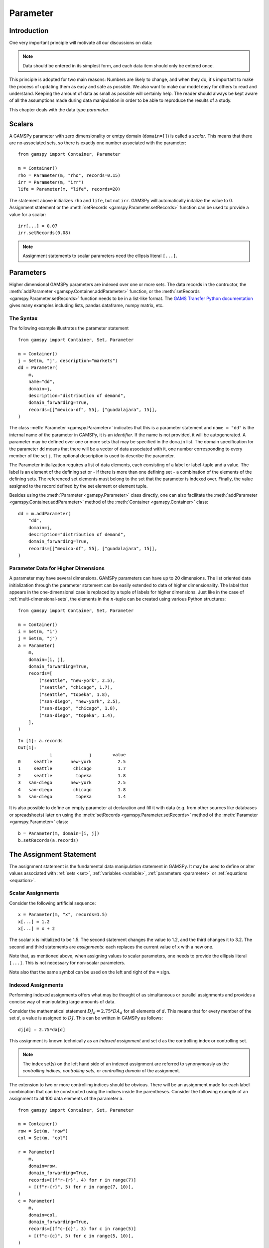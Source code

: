 .. _parameter:

.. meta::
   :description: Documentation of GAMSPy Parameter (gamspy.Parameter)
   :keywords: Parameter, GAMSPy, gamspy, mathematical modeling, sparsity, performance

*********
Parameter
*********

Introduction
============

One very important principle will motivate all our discussions on data:

.. note::
    Data should be entered in its simplest form, and each data item should only be 
    entered once.

This principle is adopted for two main reasons: Numbers are likely to change, and when 
they do, it's important to make the process of updating them as easy and safe as 
possible. We also want to make our model easy for others to read and understand. 
Keeping the amount of data as small as possible will certainly help. The reader should 
always be kept aware of all the assumptions made during data manipulation in order to be 
able to reproduce the results of a study.

This chapter deals with the data type *parameter*.


Scalars
=======

A GAMSPy parameter with zero dimensionality or emtpy domain (``domain=[]``) is called a *scalar*. This means that there are 
no associated sets, so there is exactly one number associated with the parameter: ::

    from gamspy import Container, Parameter

    m = Container()
    rho = Parameter(m, "rho", records=0.15)
    irr = Parameter(m, "irr")
    life = Parameter(m, "life", records=20)

The statement above initializes ``rho`` and ``life``, but not ``irr``. GAMSPy will automatically
initalize the value to 0. Assignment statement or the :meth:`setRecords <gamspy.Parameter.setRecords>` function can be used to provide a value for a scalar: ::

    irr[...] = 0.07
    irr.setRecords(0.08)

.. note::
    Assignment statements to scalar parameters need the ellipsis literal ``[...]``. 


Parameters
==========

Higher dimensional GAMSPy parameters are indexed over one or more sets. The data records in the
contructor, the :meth:`addParameter <gamspy.Container.addParameter>` function, or the 
:meth:`setRecords <gamspy.Parameter.setRecords>` function needs to be in a list-like format.
The `GAMS Transfer Python documentation <https://www.gams.com/latest/docs/API_PY_GAMSTRANSFER_MAIN_CLASSES.html#PY_GAMSTRANSFER_ADD_PARAMETER_RECORDS>`_  gives many examples including lists, pandas dataframe,
numpy matrix, etc.

The Syntax
----------

The following example illustrates the parameter statement ::

    from gamspy import Container, Set, Parameter

    m = Container()
    j = Set(m, "j", description="markets")
    dd = Parameter(
        m,
        name="dd",
        domain=j,
        description="distribution of demand",
        domain_forwarding=True,
        records=[["mexico-df", 55], ["guadalajara", 15]],
    )

The class :meth:`Parameter <gamspy.Parameter>` indicates that this is a parameter statement and 
``name = "dd"`` is the internal name of the parameter in GAMSPy, it is an *identifier*.
If the name is not provided, it will be autogenerated. A parameter may be defined over 
one or more sets that may be specified in the ``domain`` list. The domain specification 
for the parameter ``dd`` means that there will be a vector of data associated with it, 
one number corresponding to every member of the set ``j``. The optional description is 
used to describe the parameter.

The Parameter initialization requires a list of data elements, each consisting of a 
label or label-tuple and a value. The label is an element of the defining set or - if 
there is more than one defining set - a combination of the elements of the defining 
sets. The referenced set elements must belong to the set that the parameter is indexed 
over. Finally, the value assigned to the record defined by the set element or element 
tuple. 

Besides using the :meth:`Parameter <gamspy.Parameter>` class directly, one can also facilitate the 
:meth:`addParameter <gamspy.Container.addParameter>` method of the :meth:`Container <gamspy.Container>` class: ::

    dd = m.addParameter(
        "dd",
        domain=j,
        description="distribution of demand",
        domain_forwarding=True,
        records=[["mexico-df", 55], ["guadalajara", 15]],
    )


Parameter Data for Higher Dimensions
------------------------------------

A parameter may have several dimensions. GAMSPy parameters can
have up to 20 dimensions. The list oriented data initialization through the parameter 
statement can be easily extended to data of higher dimensionality. The label that 
appears in the one-dimensional case is replaced by a tuple of labels for higher dimensions. 
Just like in the case of :ref:`multi-dimensional-sets`, the elements in the :math:`n`-tuple 
can be created using various Python structures: ::

    from gamspy import Container, Set, Parameter

    m = Container()
    i = Set(m, "i")
    j = Set(m, "j")
    a = Parameter(
        m,
        domain=[i, j],
        domain_forwarding=True,
        records=[
            ("seattle", "new-york", 2.5),
            ("seattle", "chicago", 1.7),
            ("seattle", "topeka", 1.8),
            ("san-diego", "new-york", 2.5),
            ("san-diego", "chicago", 1.8),
            ("san-diego", "topeka", 1.4),
        ],
    )

::

    In [1]: a.records
    Out[1]:
    	        i	       j	value
    0	  seattle	new-york	  2.5
    1	  seattle	 chicago	  1.7
    2	  seattle	  topeka	  1.8
    3	san-diego	new-york	  2.5
    4	san-diego	 chicago	  1.8
    5	san-diego	  topeka	  1.4


It is also possible to define an empty parameter at declaration and fill it with data 
(e.g. from other sources like databases or spreadsheets) later on using the 
:meth:`setRecords <gamspy.Parameter.setRecords>` method of the :meth:`Parameter <gamspy.Parameter>` class: ::

    b = Parameter(m, domain=[i, j])
    b.setRecords(a.records)

The Assignment Statement
========================

The assignment statement is the fundamental data manipulation statement in GAMSPy. 
It may be used to define or alter values associated with :ref:`sets <set>`, 
:ref:`variables <variable>`, :ref:`parameters <parameter>` or :ref:`equations <equation>`.

Scalar Assignments
------------------

Consider the following artificial sequence: ::

    x = Parameter(m, "x", records=1.5)
    x[...] = 1.2
    x[...] = x + 2

The scalar ``x`` is initialized to be 1.5. The second statement changes the value to 
1.2, and the third changes it to 3.2. The second and third statements are *assignments*: 
each replaces the current value of x with a new one.

Note that, as mentioned above, when assigning values to scalar parameters, one 
needs to provide the ellipsis literal ``[...]``. This is not necessary for 
non-scalar parameters. 

Note also that the same symbol can be used on the left and right of the ``=`` sign.

Indexed Assignments
-------------------

Performing indexed assignments offers what may be thought of as simultaneous or 
parallel assignments and provides a concise way of manipulating large amounts of data.

Consider the mathematical statement :math:`DJ_d = 2.75 * DA_d` for all elements of 
:math:`d`. This means that for every member of the set :math:`d`, a value is assigned 
to :math:`DJ`. This can be written in GAMSPy as follows: ::

    dj[d] = 2.75*da[d]

This assignment is known technically as an *indexed assignment* and set ``d`` as the
controlling index or controlling set. 

.. note::
    The index set(s) on the left hand side of an indexed assignment are referred to 
    synonymously as the *controlling indices*, *controlling sets*, or 
    *controlling domain* of the assignment.

The extension to two or more controlling indices should be obvious. There will be an 
assignment made for each label combination that can be constructed using the indices 
inside the parentheses. Consider the following example of an assignment to all 100 
data elements of the parameter ``a``. ::

    from gamspy import Container, Set, Parameter

    m = Container()
    row = Set(m, "row")
    col = Set(m, "col")
    
    r = Parameter(
        m,
        domain=row,
        domain_forwarding=True,
        records=[(f"r-{r}", 4) for r in range(7)]
        + [(f"r-{r}", 5) for r in range(7, 10)],
    )
    c = Parameter(
        m,
        domain=col,
        domain_forwarding=True,
        records=[(f"c-{c}", 3) for c in range(5)]
        + [(f"c-{c}", 5) for c in range(5, 10)],
    )
    
    a = Parameter(m, domain=[row, col])
    a[row, col]  =  13.2 + r[row]*c[col]

The calculation in the last statement is carried out for each of the 100 unique 
two-label combinations that can be formed from the elements of ``row`` and ``col``. 
An explicit formulation of the first of these assignments follows: ::

    a["r-0", "c-0"] = 100 + r["r-0"]*c["c-0"]

::

    In [1]: a.pivot()
    Out[1]:
           c-0   c-1   c-2   c-3   c-4   c-5   c-6   c-7   c-8   c-9
    r-0  112.0  25.2  25.2  25.2  25.2  33.2  33.2  33.2  33.2  33.2
    r-1   25.2  25.2  25.2  25.2  25.2  33.2  33.2  33.2  33.2  33.2
    r-2   25.2  25.2  25.2  25.2  25.2  33.2  33.2  33.2  33.2  33.2
    r-3   25.2  25.2  25.2  25.2  25.2  33.2  33.2  33.2  33.2  33.2
    r-4   25.2  25.2  25.2  25.2  25.2  33.2  33.2  33.2  33.2  33.2
    r-5   25.2  25.2  25.2  25.2  25.2  33.2  33.2  33.2  33.2  33.2
    r-6   25.2  25.2  25.2  25.2  25.2  33.2  33.2  33.2  33.2  33.2
    r-7   28.2  28.2  28.2  28.2  28.2  38.2  38.2  38.2  38.2  38.2
    r-8   28.2  28.2  28.2  28.2  28.2  38.2  38.2  38.2  38.2  38.2
    r-9   28.2  28.2  28.2  28.2  28.2  38.2  38.2  38.2  38.2  38.2

Note that for indexed assignments a copy of the symbols on the right hand side 
is installed before the assignment is carried out. That means it does not work 
"in-place" or recursively. Consider the following example where we compute the 
first ten Fibonacci numbers and store them in parameter ``f`` using a loop. The 
example also illustrates how such a recursive calculation does not work with a 
parallel assignment statement for parameter ``g``. ::
    
    from gamspy import Container, Set, Parameter, Ord

    m = Container()
    i = Set(m, "i", records=[f"i{i}" for i in range(11)])
    
    f = Parameter(m, "f", domain=i, records=[("i0", 0), ("i1", 1)])
    g = Parameter(m, "g", domain=i, records=f.records)    
    
    for idx in range(2, 11):
        f[f"i{idx}"] = f[f"i{idx-1}"] + f[f"i{idx-2}"]

    g[i].where[Ord(i)>=3] = g[i.lag(1)] + g[i.lag(2)]


Resulting in the following output ::

    In [1]: f.records
    Out[1]:
          i  value
    0    i0   -0.0
    1    i1    1.0
    2    i2    1.0
    3    i3    2.0
    4    i4    3.0
    5    i5    5.0
    6    i6    8.0
    7    i7   13.0
    8    i8   21.0
    9    i9   34.0
    10  i10   55.0

    In [2]: g.records
    Out[2]:
          i  value
    0    i0   -0.0
    1    i1    1.0
    2    i2    1.0
    3    i3    1.0

Not only are many elements missing from ``g``, the element ``g['i3']`` is wrong. The reason for this is
that the copy of ``g`` made at the beginning of the assignment consists of elements for ``i0`` and ``i1``
only. The calculation for ``i3`` uses ``g['i1'] + g['i2']``. ``g['i2']`` is still 0 and hence we end up
with ``g['i3'] = 1``. The example, uses of :meth:`Ord <gamspy.Ord>` and :meth:`Lag <gamspy.Set.lag>`
operations.

.. note::
    There are many math functions that can be used in assignments provided by GAMSPy. The whole list can 
    be found at :meth:`gamspy.math<gamspy.math>`. More information about each function can be found at 
    `functions <https://gams.com/latest/docs/UG_Parameters.html#UG_Parameters_Functions>` documentation of
    GAMS.

Restricting the Domain in Assignments
^^^^^^^^^^^^^^^^^^^^^^^^^^^^^^^^^^^^^

Sometimes it is necessary to make assignments over selected elements of a set instead 
of over the entire domain. There are several ways to accomplish this: using 
explicit labels, subsets, conditionals and tuples. 
Before we look at each method in more detail, below is an introductory example: ::

    from gamspy import Container, Set, Parameter

    m = Container()
    
    # Set with element range from "i0" to "i100"
    i = Set(m, "i", records=[(f"i{i}", i) for i in range(101)]) 
    k = Parameter(m, domain=i)

    # Assign 4 to all elements of k[i]
    k[i] = 4
    
    # Assign 15 to the specific elements of k['i77']
    k["i77"] = 15

    # Assign 10 to the first 10 elements of i to k[i]
    j = Set(m, "j", domain=i, records=i.records[0:8])
    k[j] = 10

The parameter ``k`` is declared over the set ``i`` but not assigned any values 
at first. In the first assignment statement ``k[i] = 4``
all elements of the set ``i`` are assigned the value 4. ``k["i77"]`` refers to 
a specific set elements and is assigned the value 15. The third assignment assignes 
the value 10 to the first 8 elements of the set ``i`` by using a subset ``j``. Read 
more about Set and Set Element Referencing here: 
:ref:`set-and-set-element-referencing`.


Explicit Labels
^^^^^^^^^^^^^^^

The strongest restriction of the domain is assigning a value to just one element. 
Labels may be used explicitly in the context of assignments to accomplish this. 
The following example illustrates: ::

    a["r-7", "c-4"] = -2.36

This statement assigns a constant value to just one element of the parameter ``a``. 
All other elements of ``a`` remain unchanged. Labels must be quoted when used in 
this way.

Subsets
^^^^^^^

In general, wherever a set name may occur in an indexed assignment, a subset 
may be used instead.

Consider the following example: ::

    sro = Set(m, domain=row, records=row.records[-4:])
    a[sro, "col-9"] = 2.44 -33*r[sro]

Since the set ``sro`` was declared as a subset of the set ``row``, we can use 
``sro`` as a controlling index in the assignment above to make the assignment 
only for the elements of ``sro``.

.. _restricting-the-domain-conditionals:

Conditionals
^^^^^^^^^^^^

::

    a[row, col].where[a[row, col] >= 100] = float("inf")

This assignment has the following effect: all elements of the parameter ``a`` 
whose value was at least 100 are assigned the value ``float("inf")``, while all other elements 
of ``a`` remain unchanged.

.. _restricting-the-domain-tuples:

Tuples
^^^^^^

Tuples or multi-dimensional sets are introduced in section 
:ref:`multi-dimensional-sets`. In this simple example we show how they may be used 
to restrict the domain. The example builds on a previous example in this section. 
We repeat the whole code here for clarity. ::

    from gamspy import Container, Set, Parameter

    m = Container()
    row = Set(m, "row")
    col = Set(m, "col")

    r = Parameter(
        m,
        domain=row,
        domain_forwarding=True,
        records=[(f"r-{r}", 4) for r in range(7)] + [(f"r-{r}", 5) for r in range(7, 10)],
    )
    c = Parameter(
        m,
        domain=col,
        domain_forwarding=True,
        records=[(f"c-{c}", 3) for c in range(5)] + [(f"c-{c}", 5) for c in range(5, 10)],
    )

    tuples = Set(
        m,
        domain=[row, col],
        records=[("r-0", "c-0"), ("r-0", "c-9"), ("r-9", "c-0"), ("r-9", "c-9")],
    )

    a = Parameter(m, domain=[row, col])
    a[row, col] = 13.2 + r[row] * c[col]
    a[tuples[row, col]] = 7 + r[row] * c[col]
    a[tuples] = 0.25 * a[tuples]

Note that we have introduced the new set ``tuples``. It is two-dimensional and contains 
just four elements. As before, the parameter ``a`` is first assigned values for all its 
100 elements. We then change some of these values using the set ``tuples`` as domain. 
The values of the elements of the parameter ``a`` that are not elements of the set ``tuples`` 
remain unchanged.

Issues with Controlling Indices
^^^^^^^^^^^^^^^^^^^^^^^^^^^^^^^

.. warning::
    The number of controlling indices on the left of the = sign should be at least as 
    large as the number of indices on the right. There should be no index on the right-hand 
    side of the assignment that is not present on the left unless it is operated on by an 
    indexed operator. For more on indexed operators, see section :ref:`indexed-operations`.

Consider the following statement: ::

    a[row, "col-2"] = 22 - c[col]

GAMSPy will flag this statement as an error since ``col`` is an index on the right-hand side 
of the equation but not on the left. 

Note that there would be no error here if ``col`` were a singleton set. Since there is only 
one element in a singleton set, the intent and behavior is well-defined even when col is not 
under control.

.. warning::
    Each set is counted only once to determine the number of controlling indices. If the 
    intent is for a set to appear independently more than once within the controlling domain, 
    the second and subsequent occurrences of the set should be aliases of the original set, 
    so that the number of controlling indices is equal to the number of indices. For details 
    on aliases, see section :ref:`alias`.

Consider the following statement as an illustration: ::

    b[row, row] = 7.7 - r[row]

This statement has only one controlling index, namely ``row``. One element (on the diagonal 
of ``b``) is assigned for each element of ``row``, for a total of 10 assigned values. None 
of the off-diagonal elements of ``b`` will be changed!

If the intent is to assign values to each element of ``b``, this can be done by introducing 
an alias ``rowp`` for ``row`` and using this alias in the second index position. There will 
then be two controlling indices and GAMSPy will make assignments over all 100 values of the 
full Cartesian product. The following example illustrates this method: ::

    rowp = Alias(m, name="rowp", alias_with=row)
    b[row, rowp] = 7.7 - [r[row] + r[rowp]]/2


.. _indexed-operations:

Indexed Operations
^^^^^^^^^^^^^^^^^^

GAMSPy provides the following four indexed operations: :meth:`Sum <gamspy.Sum>`, 
:meth:`Product <gamspy.Product>`, :meth:`Smax <gamspy.Smax>`, :meth:`Smin <gamspy.Smin>`, :meth:`Sand <gamspy.Sand>`, and :meth:`Sor <gamspy.Sor>`. These operations are 
performed over one or more controlling indices. Consider the following simple example: ::

    from gamspy import Container, Set, Parameter, Sum, Smax

    m = Container()
    i = Set(m, "i", description="plants")
    p = Set(m, "p", description="product")

    capacity = Parameter(
        m,
        domain=[i, p],
        description="capacity in tons per day",
        domain_forwarding=True,
        records=[
            ["cartagena", "nitr-acid", 10],
            ["cartagena", "sulf-acid", 20],
            ["cartagena", "amm-sulf", 30],
            ["callao", "nitr-acid", 20],
            ["callao", "sulf-acid", 30],
            ["callao", "amm-sulf", 40],
            ["moron", "nitr-acid", 30],
            ["moron", "sulf-acid", 40],
            ["moron", "amm-sulf", 50],
        ],
    )

    totcap = Parameter(m, domain=p, description="total capacity by process")
    totcap[p] = Sum(i, capacity[i, p])

The index over which the summation is done, ``i``, is separated from the word ``Sum`` 
by a left bracket and from the data term capacity[i,m] by a comma. The set ``i`` is called 
the *controlling index* for this operation. The scope of the control is the pair of 
brackets ``[]`` that start immediately after the Sum. Note that using normal mathematical 
representation the last line could be written as: :math:`totC_p = \sum_{i}C_{ip}`.

.. note::

    Notice that :meth:`Sum <gamspy.Sum>` is different than builtin `sum <https://docs.python.org/3/library/functions.html#sum>`_ 
    operation of Python.

It is also possible to sum simultaneously over the domain of two or more sets as in the 
first assignment that follows. The second assignment demonstrates the use of a less trivial 
expression than an identifier within the indexed operation. ::

    total_capacity = Parameter(m)
    total_capacity[...] = Sum((i, p), capacity[i, p]) # or Sum(p, totcap[p])

The equivalent mathematical forms are:

:math:`total\_capacity = \sum_{i}\sum_{p}capacity_{ip}` or :math:`total\_capacity = \sum_{p}totcap_{p}`

Note that the following alternative notation may be used for the first assignment above: ::

    total_capacity[...] = Sum(i, Sum(p, capacity[i, p]))

.. note::
    In the context of sets the :meth:`Sum <gamspy.Sum>` operator may be used to compute the 
    number of elements in a set. 

The :meth:`Smin <gamspy.Smin>` and :meth:`Smax <gamspy.Smax>` operations are used to find the largest 
and smallest values over the domain of the index set or sets. The index for the ``Smin`` 
and ``Smax`` operators is specified in the same manner as in the index for the 
:meth:`Sum <gamspy.Sum>` operator. In the following example we want to find the largest 
capacity: ::

    max_cap = Parameter(m)
    max_cap[...] = Smax((i, p), capacity[i,p])

The :meth:`Sand <gamspy.Sand>` and :meth:`Sor <gamspy.Sor>` operations are used for boolean `and` 
and `or` calculation over the domain of the index set or sets. The index for the ``Sand`` 
and ``Sor`` operators is specified in the same manner as in the index for the 
:meth:`Sum <gamspy.Sum>` operator. In the following example we represent a (random) boolean expression
in conjunctive normal form (CNF) using numerical data and check if some (random) configuration of the
boolean varibales satisfies the boolean expression: ::

    import gamspy as gp
    
    m = gp.Container()
    c = gp.Set(m, "c", description="conjunctions", records=range(6))
    j = gp.Set(m, "j", records=range(5))
    cnf = gp.Parameter(m, domain=[c, j], description="conjunctive normal form 1: A, -1: ~A")
    cnf[c,j].where[gp.math.uniform(0,1)<0.5] = 2*gp.math.uniformInt(0,1) - 1
    conf = gp.Parameter(m, domain=j)
    conf[j] = gp.math.uniformInt(0,1)
    result = gp.Parameter(m)

    result[:] = gp.Sand(
        c,
        gp.Sor(j.where[cnf[c, j] > 0], conf[j]) | gp.Sor(j.where[cnf[c, j] < 0], ~conf[j]),
    )
    result.records

.. note::
    - In the context of assignment statements, the attributes of variables and equations 
      (e.g. :meth:`gamspy.Variable.up`) may be used in indexed operations just as scalars 
      and parameters are used. For more on variable and equations attributes, see sections 
      :ref:`variable-attributes` and :ref:`equation-attributes` respectively.
    - In the context of equation definitions, scalars, parameters and variables may appear 
      freely in indexed operations. For more on equation definitions, see section :ref:`Defining Equations <equation_definition>`.